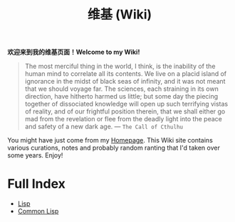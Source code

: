 #+TITLE: 维基 (Wiki)
#+OPTIONS: toc:nil

#+BGEIN_CENTER
*欢迎来到我的维基页面！Welcome to my Wiki!*
#+END_CENTER

#+BEGIN_QUOTE
The most merciful thing in the world, I think, is the inability of the human mind to correlate all its contents. We live on a placid island of ignorance in the midst of black seas of infinity, and it was not meant that we should voyage far. The sciences, each straining in its own direction, have hitherto harmed us little; but some day the piecing together of dissociated knowledge will open up such terrifying vistas of reality, and of our frightful position therein, that we shall either go mad from the revelation or flee from the deadly light into the peace and safety of a new dark age. —  ~The Call of Cthulhu~
#+END_QUOTE

[[/wiki/static/img/cthulhu_cover.jpg]]

You might have just come from my [[https://macdavid313.xyz][Homepage]]. This Wiki site contains various curations, notes and probably random ranting that I'd taken over some years. Enjoy!

* Full Index

- [[file:20201225161334-lisp.org][Lisp]]
- [[file:20201225161440-common_lisp.org][Common Lisp]]
